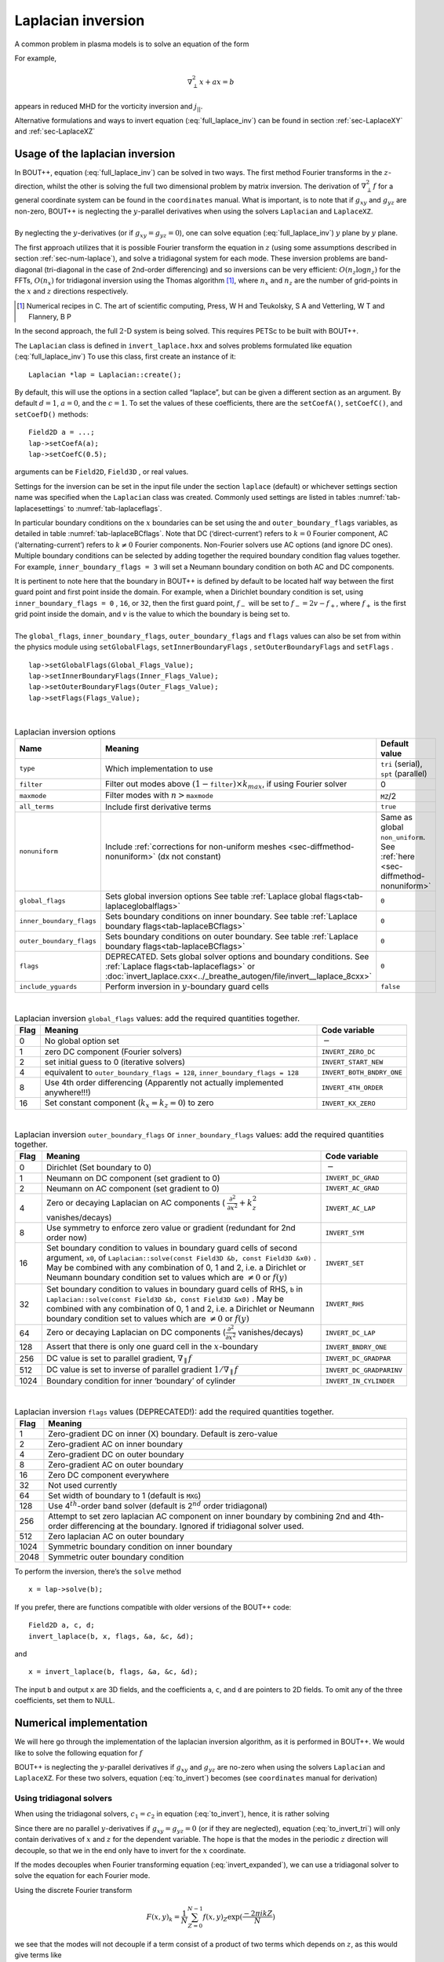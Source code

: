 .. _sec-laplacian:

Laplacian inversion
===================

A common problem in plasma models is to solve an equation of the form

.. math::
   :label: full_laplace_inv

   d\nabla^2_\perp x + \frac{1}{c_1}(\nabla_\perp c_2)\cdot\nabla_\perp x +
   a x = b

For example,

.. math::

   \nabla_\perp^2 x + a x = b

appears in reduced MHD for the vorticity inversion and :math:`j_{||}`.

Alternative formulations and ways to invert equation
(:eq:`full_laplace_inv`) can be found in section :ref:`sec-LaplaceXY` and
:ref:`sec-LaplaceXZ`

Usage of the laplacian inversion
--------------------------------

| In BOUT++, equation (:eq:`full_laplace_inv`) can be solved in two
  ways. The first method Fourier transforms in the :math:`z`-direction,
  whilst the other is solving the full two dimensional problem by matrix
  inversion. The derivation of :math:`\nabla_\perp^2f` for a general
  coordinate system can be found in the ``coordinates`` manual. What is
  important, is to note that if :math:`g_{xy}` and :math:`g_{yz}` are
  non-zero, BOUT++ is neglecting the :math:`y`-parallel derivatives when
  using the solvers ``Laplacian`` and ``LaplaceXZ``.
|  
| By neglecting the :math:`y`-derivatives (or if
  :math:`g_{xy}=g_{yz}=0`), one can solve equation
  (:eq:`full_laplace_inv`) :math:`y` plane by :math:`y` plane.

The first approach utilizes that it is possible Fourier transform the
equation in :math:`z` (using some assumptions described in section
:ref:`sec-num-laplace`), and solve a tridiagonal system for each
mode. These inversion problems are band-diagonal (tri-diagonal in the
case of 2nd-order differencing) and so inversions can be very
efficient: :math:`O(n_z \log n_z)` for the FFTs,
:math:`O(n_x)` for tridiagonal inversion using the Thomas
algorithm [1]_, where :math:`n_x` and :math:`n_z` are the number of
grid-points in the :math:`x` and :math:`z` directions respectively.

.. [1] Numerical recipes in C. The art of scientific computing, Press, W H and Teukolsky, S A and Vetterling, W T and Flannery, B P

In the second approach, the full :math:`2`\ -D system is being solved.
This requires PETSc to be built with BOUT++.

The ``Laplacian`` class is defined in ``invert_laplace.hxx`` and solves
problems formulated like equation (:eq:`full_laplace_inv`) To use
this class, first create an instance of it:

::

    Laplacian *lap = Laplacian::create();

By default, this will use the options in a section called “laplace”, but
can be given a different section as an argument. By default
:math:`d = 1`, :math:`a = 0`, and the :math:`c=1`. To set the values of
these coefficients, there are the ``setCoefA()``, ``setCoefC()``, and
``setCoefD()`` methods:

::

    Field2D a = ...;
    lap->setCoefA(a);
    lap->setCoefC(0.5);

arguments can be ``Field2D``, ``Field3D`` , or real values.

Settings for the inversion can be set in the input file under the
section ``laplace`` (default) or whichever settings section name was
specified when the ``Laplacian`` class was created. Commonly used
settings are listed in tables :numref:`tab-laplacesettings` to
:numref:`tab-laplaceflags`.

In particular boundary conditions on the :math:`x` boundaries can be set
using the and ``outer_boundary_flags`` variables, as detailed in table
:numref:`tab-laplaceBCflags`. Note that DC (‘direct-current’) refers to
:math:`k = 0` Fourier component, AC (‘alternating-current’) refers to
:math:`k
\neq 0` Fourier components. Non-Fourier solvers use AC options (and
ignore DC ones). Multiple boundary conditions can be selected by adding
together the required boundary condition flag values together. For
example, ``inner_boundary_flags = 3`` will set a Neumann boundary
condition on both AC and DC components.

| It is pertinent to note here that the boundary in BOUT++ is defined by
  default to be located half way between the first guard point and first
  point inside the domain. For example, when a Dirichlet boundary
  condition is set, using ``inner_boundary_flags = 0`` , ``16``, or
  ``32``, then the first guard point, :math:`f_{-}` will be set to
  :math:`f_{-} = 2v - f_+`, where :math:`f_+` is the first grid point
  inside the domain, and :math:`v` is the value to which the boundary is
  being set to.
|  
| The ``global_flags``, ``inner_boundary_flags``,
  ``outer_boundary_flags`` and ``flags`` values can also be set from
  within the physics module using ``setGlobalFlags``,
  ``setInnerBoundaryFlags`` , ``setOuterBoundaryFlags`` and ``setFlags``
  .

::

    lap->setGlobalFlags(Global_Flags_Value);
    lap->setInnerBoundaryFlags(Inner_Flags_Value);
    lap->setOuterBoundaryFlags(Outer_Flags_Value);
    lap->setFlags(Flags_Value);


|

.. _tab-laplacesettings:
.. table:: Laplacian inversion options

   +--------------------------+-------------------------------------------------------------------------+----------------------------------------------+
   | Name                     | Meaning                                                                 | Default value                                |
   +==========================+=========================================================================+==============================================+
   | ``type``                 | Which implementation to use                                             | ``tri`` (serial), ``spt`` (parallel)         |
   +--------------------------+-------------------------------------------------------------------------+----------------------------------------------+
   | ``filter``               | Filter out modes above :math:`(1-`\ ``filter``\                         | 0                                            |
   |                          | :math:`)\times k_{max}`, if using Fourier solver                        |                                              |
   +--------------------------+-------------------------------------------------------------------------+----------------------------------------------+
   | ``maxmode``              | Filter modes with :math:`n >`\ ``maxmode``                              | ``MZ``/2                                     |
   +--------------------------+-------------------------------------------------------------------------+----------------------------------------------+
   | ``all_terms``            | Include first derivative terms                                          | ``true``                                     |
   +--------------------------+-------------------------------------------------------------------------+----------------------------------------------+
   | ``nonuniform``           | Include                                                                 | Same as global ``non_uniform``.              |
   |                          | :ref:`corrections for non-uniform meshes <sec-diffmethod-nonuniform>`   | See :ref:`here <sec-diffmethod-nonuniform>`  |
   |                          | (dx not constant)                                                       |                                              |
   +--------------------------+-------------------------------------------------------------------------+----------------------------------------------+
   | ``global_flags``         | Sets global inversion options See table                                 | ``0``                                        |
   |                          | :ref:`Laplace global flags<tab-laplaceglobalflags>`                     |                                              |
   +--------------------------+-------------------------------------------------------------------------+----------------------------------------------+
   | ``inner_boundary_flags`` | Sets boundary conditions on inner boundary. See table                   | ``0``                                        |
   |                          | :ref:`Laplace boundary flags<tab-laplaceBCflags>`                       |                                              |
   +--------------------------+-------------------------------------------------------------------------+----------------------------------------------+
   | ``outer_boundary_flags`` | Sets boundary conditions on outer boundary. See table                   | ``0``                                        |
   |                          | :ref:`Laplace boundary flags<tab-laplaceBCflags>`                       |                                              |
   +--------------------------+-------------------------------------------------------------------------+----------------------------------------------+
   | ``flags``                | DEPRECATED. Sets global solver options and boundary                     | ``0``                                        |
   |                          | conditions. See :ref:`Laplace flags<tab-laplaceflags>` or               |                                              |
   |                          | :doc:`invert_laplace.cxx<../_breathe_autogen/file/invert__laplace_8cxx>`|                                              |
   +--------------------------+-------------------------------------------------------------------------+----------------------------------------------+
   | ``include_yguards``      | Perform inversion in :math:`y`\ -boundary guard cells                   | ``false``                                    |
   +--------------------------+-------------------------------------------------------------------------+----------------------------------------------+

|   

.. _tab-laplaceglobalflags:
.. table:: Laplacian inversion ``global_flags`` values: add the required quantities together.
	   
   +--------+--------------------------------------------------------------------------------+-----------------------------+
   | Flag   | Meaning                                                                        | Code variable               |
   +========+================================================================================+=============================+
   | 0      | No global option set                                                           | :math:`-`                   |
   +--------+--------------------------------------------------------------------------------+-----------------------------+
   | 1      | zero DC component (Fourier solvers)                                            | ``INVERT_ZERO_DC``          |
   +--------+--------------------------------------------------------------------------------+-----------------------------+
   | 2      | set initial guess to 0 (iterative solvers)                                     | ``INVERT_START_NEW``        |
   +--------+--------------------------------------------------------------------------------+-----------------------------+
   | 4      | equivalent to                                                                  | ``INVERT_BOTH_BNDRY_ONE``   |
   |        | ``outer_boundary_flags = 128``,                                                |                             |
   |        | ``inner_boundary_flags = 128``                                                 |                             |
   +--------+--------------------------------------------------------------------------------+-----------------------------+
   | 8      | Use 4th order differencing (Apparently not actually implemented anywhere!!!)   | ``INVERT_4TH_ORDER``        |
   +--------+--------------------------------------------------------------------------------+-----------------------------+
   | 16     | Set constant component (:math:`k_x = k_z = 0`) to zero                         | ``INVERT_KX_ZERO``          |
   +--------+--------------------------------------------------------------------------------+-----------------------------+

|   

.. _tab-laplaceBCflags:
.. table:: Laplacian inversion ``outer_boundary_flags`` or ``inner_boundary_flags`` values: add the required quantities together.
   
   +--------+----------------------------------------------------------------------+----------------------------+
   | Flag   | Meaning                                                              | Code variable              |
   +========+======================================================================+============================+
   | 0      | Dirichlet (Set boundary to 0)                                        | :math:`-`                  |
   +--------+----------------------------------------------------------------------+----------------------------+
   | 1      | Neumann on DC component (set gradient to 0)                          | ``INVERT_DC_GRAD``         |
   +--------+----------------------------------------------------------------------+----------------------------+
   | 2      | Neumann on AC component (set gradient to 0)                          | ``INVERT_AC_GRAD``         |
   +--------+----------------------------------------------------------------------+----------------------------+
   | 4      | Zero or decaying Laplacian on AC components (                        | ``INVERT_AC_LAP``          |
   |        | :math:`\frac{\partial^2}{\partial x^2}+k_z^2` vanishes/decays)       |                            |
   +--------+----------------------------------------------------------------------+----------------------------+
   | 8      | Use symmetry to enforce zero value or gradient (redundant for 2nd    | ``INVERT_SYM``             |
   |        | order now)                                                           |                            |
   +--------+----------------------------------------------------------------------+----------------------------+
   | 16     | Set boundary condition to values in boundary guard cells of second   | ``INVERT_SET``             |
   |        | argument, ``x0``, of ``Laplacian::solve(const Field3D &b, const      |                            |
   |        | Field3D &x0)`` . May be combined with any combination of 0, 1 and 2, |                            |
   |        | i.e. a Dirichlet or Neumann boundary condition set to values which   |                            |
   |        | are :math:`\neq 0` or :math:`f(y)`                                   |                            |
   +--------+----------------------------------------------------------------------+----------------------------+
   | 32     | Set boundary condition to values in boundary guard cells of RHS,     | ``INVERT_RHS``             |
   |        | ``b`` in ``Laplacian::solve(const Field3D &b, const Field3D &x0)``   |                            |
   |        | . May be combined with any combination of 0, 1 and 2, i.e. a         |                            |
   |        | Dirichlet or Neumann boundary condition set to values which are      |                            |
   |        | :math:`\neq 0` or :math:`f(y)`                                       |                            |
   +--------+----------------------------------------------------------------------+----------------------------+
   | 64     | Zero or decaying Laplacian on DC components                          | ``INVERT_DC_LAP``          |
   |        | (:math:`\frac{\partial^2}{\partial x^2}` vanishes/decays)            |                            |
   +--------+----------------------------------------------------------------------+----------------------------+
   | 128    | Assert that there is only one guard cell in the :math:`x`-boundary   | ``INVERT_BNDRY_ONE``       |
   +--------+----------------------------------------------------------------------+----------------------------+
   | 256    | DC value is set to parallel gradient, :math:`\nabla_\parallel f`     | ``INVERT_DC_GRADPAR``      |
   +--------+----------------------------------------------------------------------+----------------------------+
   | 512    | DC value is set to inverse of parallel gradient                      | ``INVERT_DC_GRADPARINV``   |
   |        | :math:`1/\nabla_\parallel f`                                         |                            |
   +--------+----------------------------------------------------------------------+----------------------------+
   | 1024   | Boundary condition for inner ‘boundary’ of cylinder                  | ``INVERT_IN_CYLINDER``     |
   +--------+----------------------------------------------------------------------+----------------------------+

|   

.. _tab-laplaceflags:
.. table:: Laplacian inversion ``flags`` values (DEPRECATED!): add the required quantities together.
   
   +--------+------------------------------------------------------------------------------------------+
   | Flag   | Meaning                                                                                  |
   +========+==========================================================================================+
   | 1      | Zero-gradient DC on inner (X) boundary. Default is zero-value                            |
   +--------+------------------------------------------------------------------------------------------+
   | 2      | Zero-gradient AC on inner boundary                                                       |
   +--------+------------------------------------------------------------------------------------------+
   | 4      | Zero-gradient DC on outer boundary                                                       |
   +--------+------------------------------------------------------------------------------------------+
   | 8      | Zero-gradient AC on outer boundary                                                       |
   +--------+------------------------------------------------------------------------------------------+
   | 16     | Zero DC component everywhere                                                             |
   +--------+------------------------------------------------------------------------------------------+
   | 32     | Not used currently                                                                       |
   +--------+------------------------------------------------------------------------------------------+
   | 64     | Set width of boundary to 1 (default is ``MXG``)                                          |
   +--------+------------------------------------------------------------------------------------------+
   | 128    | Use 4\ :math:`^{th}`-order band solver (default is 2\ :math:`^{nd}` order tridiagonal)   |
   +--------+------------------------------------------------------------------------------------------+
   | 256    | Attempt to set zero laplacian AC component on inner boundary by combining                |
   |        | 2nd and 4th-order differencing at the boundary.                                          |
   |        | Ignored if tridiagonal solver used.                                                      |
   +--------+------------------------------------------------------------------------------------------+
   | 512    | Zero laplacian AC on outer boundary                                                      |
   +--------+------------------------------------------------------------------------------------------+
   | 1024   | Symmetric boundary condition on inner boundary                                           |
   +--------+------------------------------------------------------------------------------------------+
   | 2048   | Symmetric outer boundary condition                                                       |
   +--------+------------------------------------------------------------------------------------------+

To perform the inversion, there’s the ``solve`` method

::

    x = lap->solve(b);

If you prefer, there are functions compatible with older versions of the
BOUT++ code:

::

    Field2D a, c, d;
    invert_laplace(b, x, flags, &a, &c, &d);

and

::

    x = invert_laplace(b, flags, &a, &c, &d);

The input ``b`` and output ``x`` are 3D fields, and the coefficients
``a``, ``c``, and ``d`` are pointers to 2D fields. To omit any of the
three coefficients, set them to NULL.

.. _sec-num-laplace:

Numerical implementation
------------------------

We will here go through the implementation of the laplacian inversion
algorithm, as it is performed in BOUT++. We would like to solve the
following equation for :math:`f`

.. math::
   :label: to_invert

   d\nabla_\perp^2f + \frac{1}{c_1}(\nabla_\perp c_2)\cdot\nabla_\perp f + af = b

BOUT++ is neglecting the :math:`y`-parallel derivatives if
:math:`g_{xy}` and :math:`g_{yz}` are no-zero when using the solvers
``Laplacian`` and ``LaplaceXZ``. For these two solvers, equation
(:eq:`to_invert`) becomes (see ``coordinates`` manual for derivation)

.. math::
   :label: invert_expanded

   \, &d (g^{xx} \partial_x^2 + G^x \partial_x + g^{zz} \partial_z^2 +
   G^z \partial_z + 2g^{xz} \partial_x \partial_z ) f \\
   +& \frac{1}{c_1}( {{\boldsymbol{e}}}^x \partial_x +
   {\boldsymbol{e}}^z \partial_z ) c_2 \cdot ({\boldsymbol{e}}^x
   \partial_x + {\boldsymbol{e}}^z \partial_z ) f \\ +& af = b


Using tridiagonal solvers
~~~~~~~~~~~~~~~~~~~~~~~~~

When using the tridiagonal solvers, :math:`c_1 = c_2` in equation
(:eq:`to_invert`), hence, it is rather solving

.. math::
   :label: to_invert_tri

   d\nabla_\perp^2f + \frac{1}{c}(\nabla_\perp c)\cdot\nabla_\perp f + af = b

Since there are no parallel :math:`y`-derivatives if
:math:`g_{xy}=g_{yz}=0` (or if they are neglected), equation
(:eq:`to_invert_tri`) will only contain derivatives of :math:`x` and
:math:`z` for the dependent variable. The hope is that the modes in the
periodic :math:`z` direction will decouple, so that we in the end only
have to invert for the :math:`x` coordinate.

If the modes decouples when Fourier transforming equation
(:eq:`invert_expanded`), we can use a tridiagonal solver to solve the
equation for each Fourier mode.

Using the discrete Fourier transform

.. math::

   F(x,y)_{k} = \frac{1}{N}\sum_{Z=0}^{N-1}f(x,y)_{Z}\exp(\frac{-2\pi i k
   Z}{N})

we see that the modes will not decouple if a term consist of a product
of two terms which depends on :math:`z`, as this would give terms like

.. math::

   \frac{1}{N}\sum_{Z=0}^{N-1} a(x,y)_Z f(x,y)_Z \exp(\frac{-2\pi i k
   Z}{N})

Thus, in order to use a tridiagonal solver, :math:`a`, :math:`c` and
:math:`d` cannot be functions of :math:`z`. Because of this, the
:math:`{{\boldsymbol{e}}}^z \partial_z c` term in equation
(:eq:`invert_expanded`) is zero. In principle the modes would still
decouple if the :math:`{{\boldsymbol{e}}}^z \partial_z f`
part of equation (:eq:`invert_expanded`) was kept, but currently this
part is also neglected in solvers using a tridiagonal matrix. Thus the
tridiagonal solvers are solving equations on the form

.. math::

   \, &d(x,y) ( g^{xx}(x,y) \partial_x^2 + G^x(x,y) \partial_x +
       g^{zz}(x,y) \partial_z^2 + G^z(x,y) \partial_z + 2g^{xz}(x,y)
       \partial_x \partial_z ) f(x,y,z) \\
     +& \frac{1}{c(x,y)}({{\boldsymbol{e}}}^x \partial_x ) c(x,y) \cdot (
       {{\boldsymbol{e}}}^x \partial_x ) f(x,y,z) \\
     +& a(x,y)f(x,y,z) = b(x,y,z)

after using the discrete Fourier transform (see section
:ref:`sec-derivatives-of-fft`), we get

.. math::

   \, &d (    g^{xx} \partial_x^2F_z + G^x \partial_xF_z + g^{zz} [i k]^2F_z
        + G^z [i k]F_z + 2g^{xz} \partial_x[i k]F_z ) \\
     +& \frac{1}{c}( {{\boldsymbol{e}}}^x \partial_x ) c \cdot ( {{\boldsymbol{e}}}^x
        \partial_xF_z ) \\
     +& aF_z = B_z

which gives

.. math::
   :label: FT_laplace_inversion

   \, &d ( g^{xx} \partial_x^2 + G^x \partial_x - k^2 g^{zz} + i
   kG^z + i k2g^{xz} \partial_x )F_z \\
   +& \frac{g^{xx}}{c} (\partial_x c ) \partial_xF_z \\
   +& aF_z = B_z

As nothing in equation (:eq:`FT_laplace_inversion`) couples points in
:math:`y` together (since we neglected the :math:`y`-derivatives if
:math:`g_{xy}` and :math:`g_{yz}` were non-zero). Also, as the modes are
decoupled, we may solve equation (:eq:`FT_laplace_inversion`) :math:`k`
mode by :math:`k` mode in addition to :math:`y`\ -plane by
:math:`y`\ -plane.

The second order centred approximation of the first and second
derivatives in :math:`x` reads

.. math::

   \partial_x f &\simeq \frac{-f_{n-1} + f_{n+1}}{2\text{d}x} \\
   \partial_x^2 f &\simeq \frac{f_{n-1} - f_{n} + f_{n+1}}{\text{d}x^2}

This gives

.. math::

   \, &d (    g^{xx} \frac{F_{z,n-1} - 2F_{z,n} + F_{z, n+1}}{\text{d}x^2} +
       G^x \frac{-F_{z,n-1} + F_{z,n+1}}{2\text{d}x} - k^2 g^{zz}F_{z,n} .\\
       &\quad.  + i kG^zF_{z,n} + i k2g^{xz} \frac{-F_{z,n-1} +
   F_{z,n+1}}{2\text{d}x} ) \\
       +& \frac{g^{xx}}{c} ( \frac{-c_{n-1} + c_{n+1}}{2\text{d}x} )
   \frac{-F_{z,n-1} + F_{z,n+1}}{2\text{d}x} \\
       +& aF_{z,n} = B_{z,n}

collecting point by point

.. math::
   :label: discretized_laplace

       &( \frac{dg^{xx}}{\text{d}x^2} - \frac{dG^x}{2\text{d}x} -
       \frac{g^{xx}}{c_{n}} \frac{-c_{n-1} + c_{n+1}}{4\text{d}x^2} - i\frac{d
       k2g^{xz}}{2\text{d}x} ) F_{z,n-1} \\
           +&( - \frac{ dg^{xx} }{\text{d}x^2} - dk^2 g^{zz} + a + idkG^z )
       F_{z,n} \\
           +&( \frac{dg^{xx}}{\text{d}x^2} + \frac{dG^x}{2\text{d}x} +
       \frac{g^{xx}}{c_{n}} \frac{-c_{n-1} + c_{n+1}}{4\text{d}x^2} +
       i\frac{dk2g^{xz}}{2\text{d}x} ) F_{z, n+1} \\
        =& B_{z,n}

We now introduce

.. math::

   c_1 = \frac{dg^{xx}}{\text{d}x^2}

   c_2 = dg^{zz}

   c_3 = \frac{2dg^{xz}}{2\text{d}x}

   c_4 = \frac{dG^x + g^{xx}\frac{-c_{n-1} + c_{n+1}}{2c_n\text{d}x}}{2\text{d}x}

   c_5 = dG^z

which inserted in equation (:eq:`discretized_laplace`) gives

.. math::

       ( c_1 - c_4 -ikc_3 ) F_{z,n-1} + ( -2c_1 - k^2c_2 +ikc_5 + a ) F_{z,n} + ( c_1 + c_4 + ikc_3 ) F_{z, n+1} = B_{z,n}

This can be formulated as the matrix equation

.. math::

   AF_z=B_z

where the matrix :math:`A` is tridiagonal. The boundary conditions are
set by setting the first and last rows in :math:`A` and :math:`B_z`.

Using PETSc solvers
~~~~~~~~~~~~~~~~~~~

When using PETSc, all terms of equation (:eq:`invert_expanded`) is being
used when inverting to find :math:`f`. Note that when using PETSc, we
are not Fourier decomposing in the :math:`z`-direction, so it may take
substantially longer time to find the solution. As with the tridiagonal
solver, the fields are being sliced in the :math:`y`-direction, and a
solution is being found for one :math:`y` plane at the time.

Before solving, equation (:eq:`invert_expanded`) is rewritten to the
form
:math:`A{{\boldsymbol{x}}} ={{\boldsymbol{b}}}`
(however, the full :math:`A` is not expanded in memory). To do this, a
row :math:`i` in the matrix :math:`A` is indexed from bottom left of the
two dimensional field :math:`= (0,0) = 0` to top right
:math:`= (\texttt{meshx}-1,
\texttt{meshz}-1) = \texttt{meshx}\cdot\texttt{meshz}-1` of the two
dimensional field. This is done in such a way so that a row :math:`i` in
:math:`A` increments by :math:`1` for an increase of :math:`1` in the
:math:`z-`\ direction, and by :math:`\texttt{meshz}` for an increase of
:math:`1` in the :math:`x-`\ direction, where the variables
:math:`\texttt{meshx}` and :math:`\texttt{meshz}` represents the highest
value of the field in the given direction.

| Similarly to equation (:eq:`discretized_laplace`), the discretised
  version of equation (:eq:`invert_expanded`) can be written. Doing the
  same for the full two dimensional case yields

0.45 Second order approximation

.. math::

       \; & c_{i,j} f_{i,j} \\
           &+ c_{i-1,j-1} f_{i-1,j-1} + c_{i-1,j} f_{i-1,j} \\
           &+ c_{i-1,j+1} f_{i-1,j+1} + c_{i,j-1} f_{i,j-1} \\
           &+ c_{i,j+1} f_{i,j+1} + c_{i+1,j-1} f_{i+1,j-1} \\
           &+ c_{i+1,j} f_{i+1,j} + c_{i+1,j+1} f_{i+1,j+1} \\
       =& b_{i,j}

0.45 Fourth order approximation

.. math::

       \; & c_{i,j} f_{i,j} \\
           &+ c_{i-2,j-2} f_{i-2,j-2} + c_{i-2,j-1} f_{i-2,j-1} \\
           &+ c_{i-2,j} f_{i-2,j} + c_{i-2,j+1} f_{i-2,j+1} \\
           &+ c_{i-2,j+2} f_{i-2,j+2} + c_{i-1,j-2} f_{i-1,j-2} \\
           &+ c_{i-1,j-1} f_{i-1,j-1} + c_{i-1,j} f_{i-1,j} \\
           &+ c_{i-1,j-1} f_{i-1,j-1} + c_{i-1,j} f_{i-1,j} \\
           &+ c_{i-1,j+1} f_{i-1,j+1} + c_{i-1,j+2} f_{i-1,j+2} \\
           &+ c_{i,j-2} f_{i,j-2} + c_{i,j-1} f_{i,j-1} \\
           &+ c_{i,j+1} f_{i,j+1} + c_{i,j+2} f_{i,j+2} \\
           &+ c_{i+1,j-2} f_{i+1,j-2} + c_{i+1,j-1} f_{i+1,j-1} \\
           &+ c_{i+1,j} f_{i+1,j} + c_{i+1,j+1} f_{i+1,j+1} \\
           &+ c_{i+1,j+2} f_{i+1,j+2} + c_{i+2,j-2} f_{i+2,j-2} \\
           &+ c_{i+2,j-1} f_{i+2,j-1} + c_{i+2,j} f_{i+2,j} \\
           &+ c_{i+2,j+1} f_{i+2,j+1} + c_{i+2,j+2} f_{i+2,j+2} \\
       =& b_{i,j}

| 
| To determine the coefficient for each node point, it is convenient to
  introduce some quantities

  .. math::

         &A_0 = a(x,y_{\text{current}},z)& &A_1 = dg^{xx}&\\ &A_2 = dg^{zz}& &A_3 =
         2dg^{xz}&

In addition, we have

0.45 Second order approximation (5-point stencil)

.. math::

       \texttt{ddx\_c} = \frac{\texttt{c2}_{x+1} - \texttt{c2}_{x-1} }{
       2\texttt{c1}\text{d}x}\\
           \texttt{ddz\_c} = \frac{\texttt{c2}_{z+1} - \texttt{c2}_{z-1} }{
       2\texttt{c1}\text{d}z}

0.45 Fourth order approximation (9-point stencil)

.. math::

       \texttt{ddx\_c} = \frac{-\texttt{c2}_{x+2} + 8\texttt{c2}_{x+1} -
       8\texttt{c2}_{x-1} + \texttt{c2}_{x-1} }{ 12\texttt{c1}\text{d}x}\\
           \texttt{ddz\_c} = \frac{-\texttt{c2}_{z+2} + 8\texttt{c2}_{z+1} -
       8\texttt{c2}_{z-1} + \texttt{c2}_{z-1} }{ 12\texttt{c1}\text{d}z}

| 
| This gives

  .. math::

     A_4 = dG^x + g^{xx}\texttt{ddx\_c} + g^{xz}\texttt{ddz\_c}

     A_5 = dG^z + g^{xz}\texttt{ddx\_c} + g^{xx}\texttt{ddz\_c}

  The coefficients :math:`c_{i+m,j+n}` are finally being set according
  to the appropriate order of discretisation. The coefficients can be
  found in the file ``petsc_laplace.cxx``.

Example: The 5-point stencil
~~~~~~~~~~~~~~~~~~~~~~~~~~~~

Let us now consider the 5-point stencil for a mesh with :math:`3` inner
points in the :math:`x`-direction, and :math:`3` inner points in the
:math:`z`-direction. The :math:`z` direction will be periodic, and the
:math:`x` direction will have the boundaries half between the grid-point
and the first ghost point (see :numref:`fig-lapl-inv-mesh`).

.. _fig-lapl-inv-mesh:
.. figure:: ../figs/5PointStencilMesh.*
   :alt: The mesh

   The mesh: The inner boundary points in :math:`x` are coloured in
   orange, whilst the outer boundary points in :math:`z` are coloured
   gray. Inner points are coloured blue.

Applying the :math:`5`-point stencil to point :math:`f_{22}` this mesh
will result in :numref:`fig-lapl-inv-mesh-w-stencil`.

.. _fig-lapl-inv-mesh-w-stencil:
.. figure:: ../figs/5PointStencilMeshWithStencil.*
   :alt: The 5-point stencil for the Laplacian

   The mesh with a stencil in point :math:`f_{22}`: The point under
   consideration is coloured blue. The point located :math:`+1` in
   :math:`z` direction (``zp``) is coloured yellow and the point
   located :math:`-1` in :math:`z` direction (``zm``) is coloured
   green. The point located :math:`+1` in :math:`x` direction (``xp``)
   is coloured purple and the point located :math:`-1` in :math:`x`
   direction (``xm``) is coloured red.

We want to solve a problem on the form
:math:`A{{\mathbf{x}}}={{\mathbf{b}}}`. We will order
:math:`{{\mathbf{x}}}` in a row-major order (so that :math:`z` is
varying faster than :math:`x`). Further, we put the inner :math:`x`
boundary points first in :math:`{{\mathbf{x}}}`, and the outer
:math:`x` boundary points last in :math:`{{\mathbf{x}}}`. The matrix
problem for our mesh can then be written like in
:numref:`fig-lapl-inv-matrix`.

.. _fig-lapl-inv-matrix:
.. figure:: ../figs/5PointStencilMatrix.*
   :alt: The matrix problem for the Laplacian inversion

   Matrix problem for our :math:`3\times3` mesh: The colors follow
   that of figure :numref:`fig-lapl-inv-mesh` and
   :numref:`fig-lapl-inv-mesh-w-stencil`.  The first index of the
   elements refers to the :math:`x`-position in figure
   :numref:`fig-lapl-inv-mesh`, and the last index of the elements
   refers to the :math:`z`-position in figure
   :numref:`fig-lapl-inv-mesh`. ``ig`` refers to "inner ghost point",
   ``og`` refers to "outer ghost point", and ``c`` refers to the point
   of consideration. Notice the "wrap-around" in :math:`z`-direction
   when the point of consideration neighbours the first/last
   :math:`z`-index.

As we are using a row-major implementation, the global indices of the
matrix will be as in :numref:`fig-lapl-inv-global`

.. _fig-lapl-inv-global:
.. figure:: ../figs/5PointStencilGlobalIndices.*
   :alt: Global indices of the matrix in figure
         :numref:`fig-lapl-inv-matrix`

   Global indices of the matrix in figure :numref:`fig-lapl-inv-matrix`

